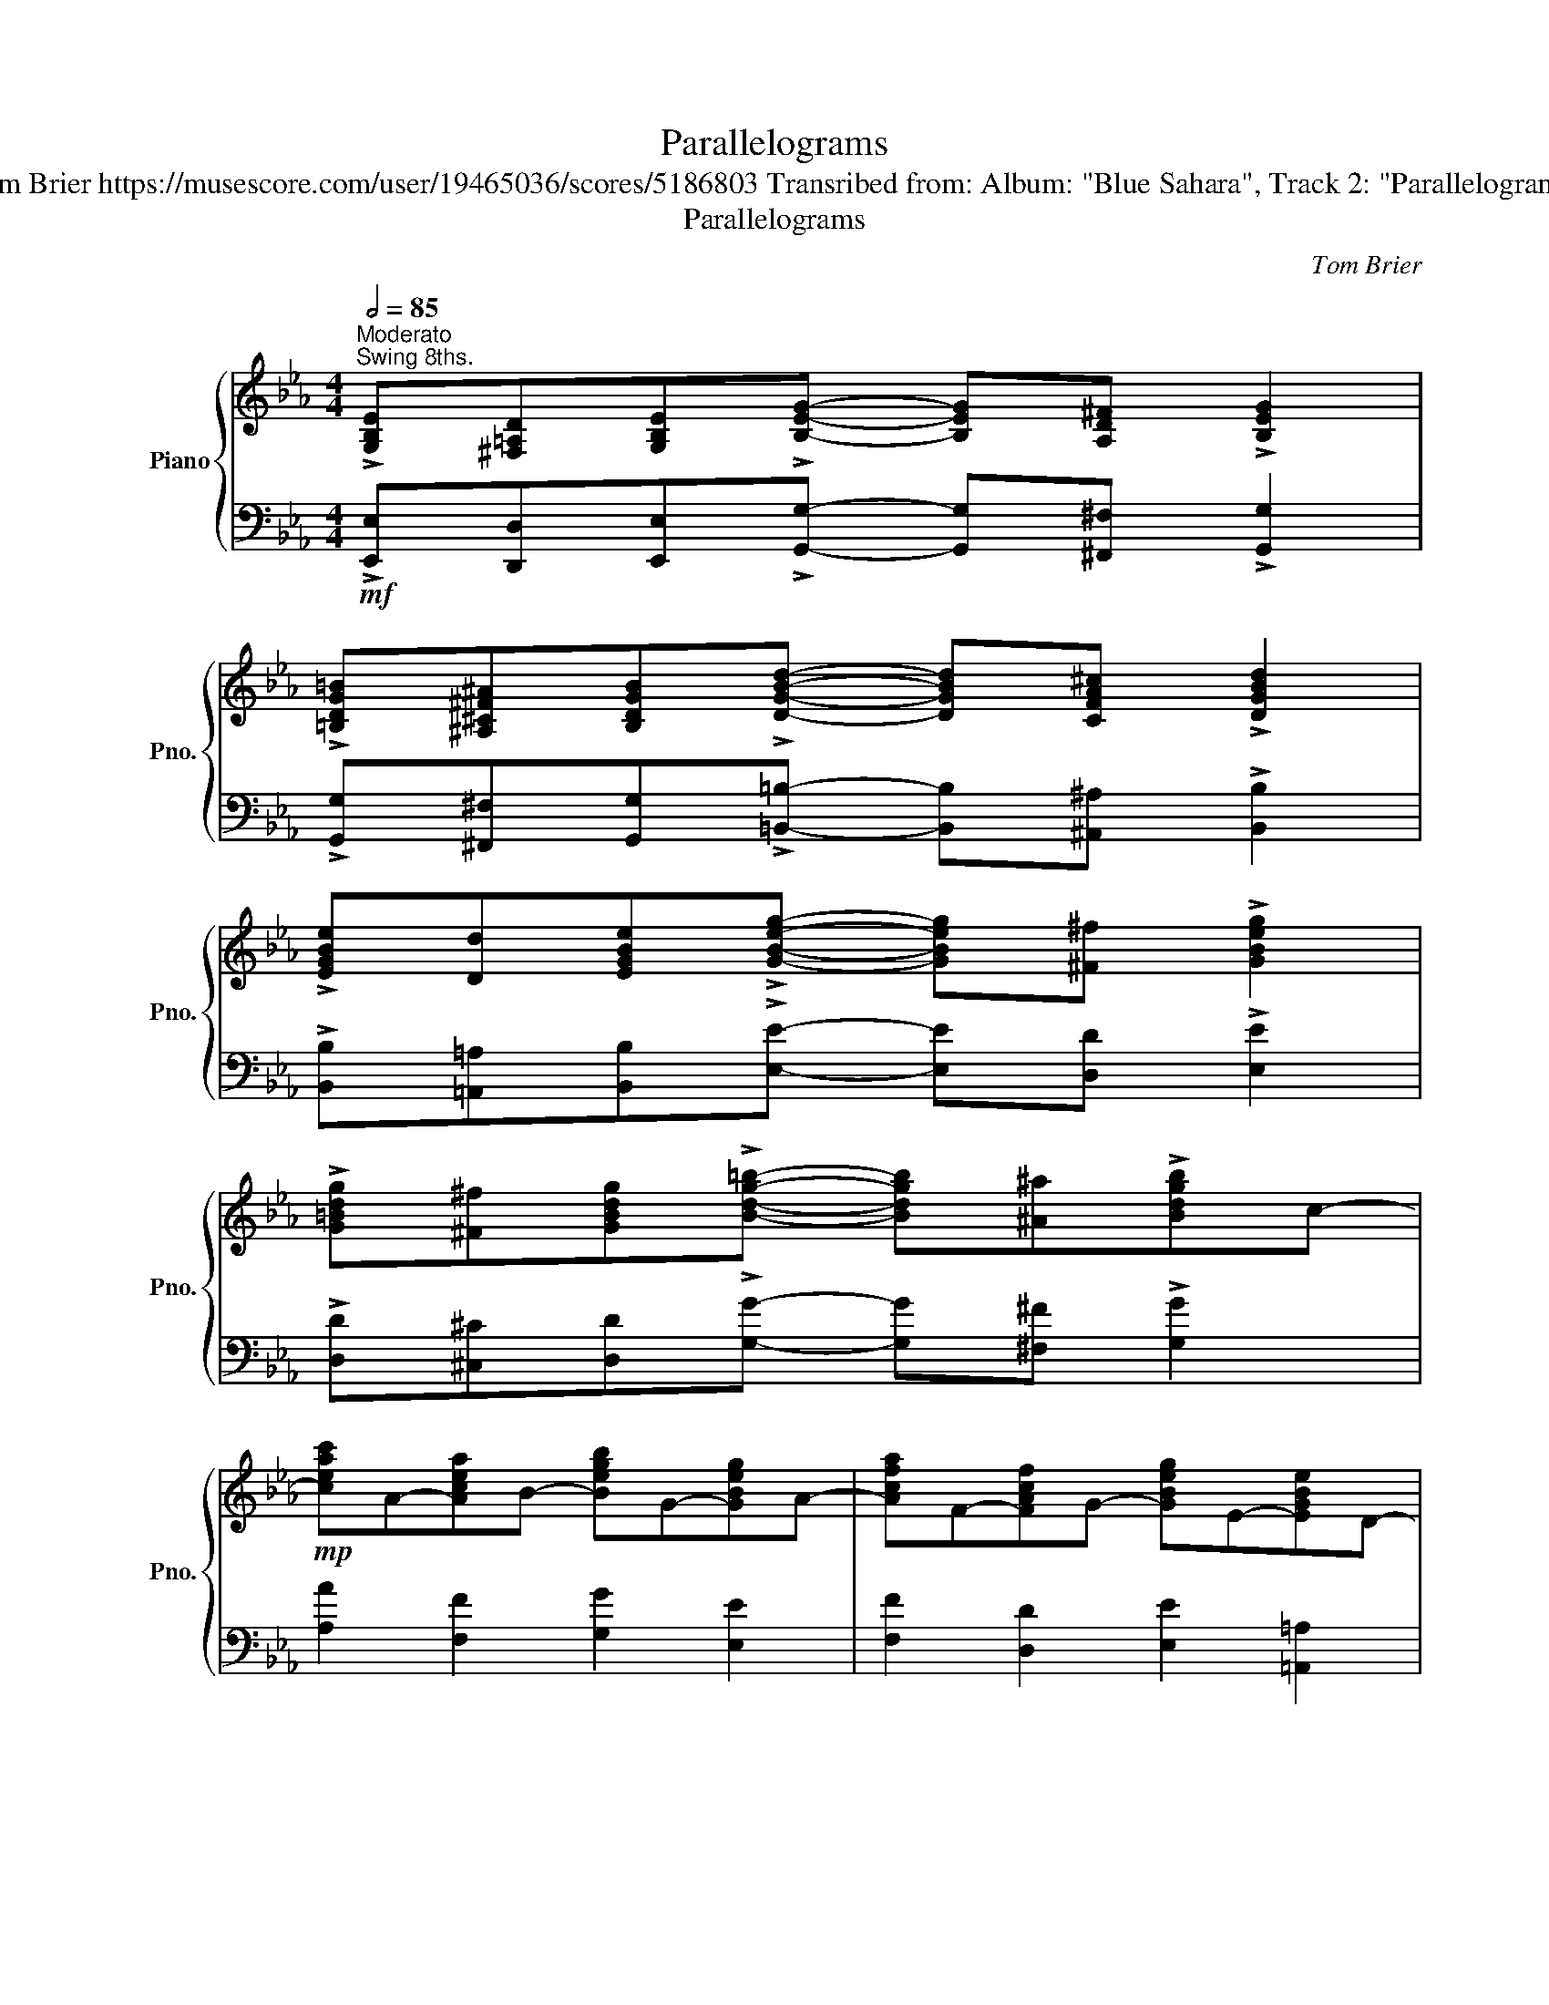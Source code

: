 X:1
T:Parallelograms
T:Tom Brier https://musescore.com/user/19465036/scores/5186803 Transribed from: Album: "Blue Sahara", Track 2: "Parallelograms"
T:Parallelograms
C:Tom Brier
%%score { ( 1 3 4 ) | 2 }
L:1/8
Q:1/2=85
M:4/4
K:Eb
V:1 treble nm="Piano" snm="Pno."
V:3 treble 
V:4 treble 
V:2 bass 
V:1
"^Moderato""^Swing 8ths." !>![G,B,E][^F,=A,D][G,B,E]!>![B,EG]- [B,EG][A,D^F] !>![B,EG]2 | %1
 !>![=B,DG=B][^A,^C^F^A][B,DGB]!>![DGBd]- [DGBd][CFA^c] !>![DGBd]2 | %2
 !>![EGBe][Dd][EGBe]!>![GBeg]- [GBeg][^F^f] !>![GBeg]2 | %3
 !>![G=Bdg][^F^f][GBdg]!>![Bdg=b]- [Bdgb][^A^a]!>![Bdgb]c- | %4
!mp! [ceac']A-[Acea]B- [Begb]G-[GBeg]A- | [Acfa]F-[FAcf]G- [GBeg]E-[EGBe]D- | %6
!<(! [DGBd][Bb][Gg][ce=ac']- [ceac'][ee'][cc']d- | [dgbd']gb[dabd']-!<)! [dabd']4 | %8
 !>![G,B,E][^F,=A,D][G,B,E]!>![B,EG]- [B,EG][A,D^F] !>![B,EG]2 | %9
 !>![=B,DG=B][^A,^C^F^A][B,DGB]!>![DGBd]- [DGBd][CFA^c] !>![DGBd]2 | %10
 !>![EGBe][Dd][EGBe]!>![GBeg]- [GBeg][^F^f] !>![GBeg]2 | %11
 !>![G=Bdg][^F^f][GBdg]!>![Bdg=b]- [Bdgb][^A^a]!>![Bdgb]c- | %12
!mp! [ceac']A-[Acea]B- [Begb]G-[GBeg]A- | [Acfa]F-[FAcf]G- [Gc=eg]=E-[EGce]F- | %14
!<(! [FAcf][Aa][cc'][Bdfb]- [Bdfb] [FABd]2!<)! [EGBe]- |1 [EGBe]B[=Ec][DFAB]- [DFAB] [Bdfb]3 :|2 %16
 [EGBe]2 [Gg]2 [cc']2 [Gg][Gceg]- |: [Gceg]2!8va(! (!>![e'g']c' g)!8va)!(!>![eg]cG-) | %18
 [GBdg]2!8va(! (!>![d'g']b g)!8va)!(!>![dg]BG) | [FGBf][Ee][Dd][EGBe]- [EGBe]4 | %20
 z2 [Gg]2 [cc']2 [Gg]2 | [FAcf]2!8va(! (!>![d'f']c' a)!8va)!(!>![df]cA) | %22
 [G=Beg]2!8va(! (!>![e'g']d' =b)!8va)!(!>![eg]dB) | [FGcf][Ee][Dd][EGce]- [EGce]4 | %24
!<(! z2 [GB_dg]2 [FBdf]2!<)! [GBdg]2 |!mf! [FAcf][Ee][Gg][FAcf]- [FAcf][Ee][Gg][F_c_df]- | %26
 [Fcdf]8 | [GBeg][Bb][Gg][F=Bdf]- [FBdf][Gg][Ff][EGce]- | [EGce]8 | %29
 [=Aeg]f [Aeg]2 [dac']2 [c_gb]2 | [=Aeg]e[Af]c e [Aef]2 e |!>(! [Adg]e [Adf]2 [E=Ac]2!>)! [_DGB]2 | %32
 .[DAB]2 [Gg]2 [cc']2 [Gg][Gceg]- | [Gceg]2!8va(! (!>![e'g']c' g)!8va)!(!>![eg]cG-) | %34
 [GBdg]2!8va(! (!>![d'g']b g)!8va)!(!>![dg]BG) | [FGBf][Ee][Dd][EGBe]- [EGBe]4 | %36
 z2 [Gg]2 [cc']2 [Gg]2 | [FB_df]2!8va(! (!>![_d'f']b g)!8va)!(!>![df]BG) | %38
 [G=Beg]2!8va(! (!>![e'g']=b g)!8va)!(!>![eg]BG) | [FAcf][Ee][Dd][EAce]- [EAce]4 | %40
!<(! z2 [Acfa]2 [G=Bdg]2 [DFBd]2!<)! |!mf! [FGcf][Ee][Dd][EGce]- [EGce][Ff][Gg][ce_gc']- | %42
 [cegc']4 z [d_g=ad']2 e- | [cegc'][Bb][=Af=a][Begb]- [Begb][cc'][dd'][^da=b^d']- | %44
 [dabd']4 z!8va(! [=e^g=b=e']2 ^e'/^f'/ | %45
 [gbe'g'][bb'][gg'][b^c'=e'g'b']- [bc'e'g'b'][=c'c''][gg']f'- | %46
 [ad'f'a']f'[bb'][gbd'g']- [gbd'g']d' [ff']2 | %47
 [egbe']2 (3!>![e'g']bg!8va)! (3!>![^g=b]e=B (3!>![B=e]^G=E |1 E2 [Gg]2 [cc']2 [Gg][Gceg] :|2 %49
 E2 z2 !>![B,DFB]2 z2 ||!mf! !>![G,B,E][^F,=A,D][G,B,E]!>![B,EG]- [B,EG][A,D^F] !>![B,EG]2 | %51
 !>![=B,DG=B][^A,^C^F^A][B,DGB]!>![DGBd]- [DGBd][CFA^c] !>![DGBd]2 | %52
 !>![EGBe][Dd][EGBe]!>![GBeg]- [GBeg][^F^f] !>![GBeg]2 | %53
 !>![G=Bdg][^F^f][GBdg]!>![Bdg=b]- [Bdgb][^A^a]!>![Bdgb]c- | %54
!mp! [ceac']A-[Acea]B- [Begb]G-[GBeg]A- | [Acfa]F-[FAcf]G- [GBeg]E-[EGBe]D- | %56
!<(! [DGBd][Bb][Gg][ce=ac']- [ceac'][ee'][cc']d- | [dgbd']gb[dabd']- [dabd']!<)! [bd'f'b']3 | %58
 !>![G,B,E][^F,=A,D][G,B,E]!>![B,EG]- [B,EG][A,D^F] !>![B,EG]2 | %59
 !>![=B,DG=B][^A,^C^F^A][B,DGB]!>![DGBd]- [DGBd][CFA^c] !>![DGBd]2 | %60
 !>![EGBe][Dd][EGBe]!>![GBeg]- [GBeg][^F^f] !>![GBeg]2 | %61
 !>![G=Bdg][^F^f][GBdg]!>![Bdg=b]- [Bdgb][^A^a]!>![Bdgb]c- | [ceac']a-[Acea]B- [Begb]g-[GBeg]A- | %63
 [Acfa]f-[FAcf]G- [Gc=eg]e-[=EGce]F- | %64
 [FAcf][Aa][cc'][Bdfb]- [Bdfb] [FABd]2 [!courtesy!_EGB!courtesy!_e]- | %65
 [EGBe]2 z2 [egbe']2 (3c^cd |:[K:Ab]!mf! .e[cec']- [cec']/b/a/e/ c[ceb]- [ceb]/a/e/c/ | %67
 A [DB]2 [EAc]- [EAc] [EAe]2 [FA=df]- | [FAdf][ac'][gb][ac'] [gb]=d[fa]B | %69
 [=dg]A[df][=DAc]- [DAc]d[DFAB]g | [df]G[ce][Bd]- [Bd]E[Gc]e | [GB]D[FA][EG]- [EG]A[EGB]=B | %72
 [CEAc]2 (3cde (3abc' (3fga | (3cde (3FGA (3Bce (3cd=d | %74
 e[cec']- [cec']/b/a/e/ c[ceb]- [ceb]/a/e/c/ | A [DB]2 [EAc]- [EAc] [EAe]2 [Gceg]- | %76
 [Gceg]!8va(!g[c'e']a' [=d'g']g[d'f']g' | [gc'e'] [f=b=d']2 [egc']- [egc'] [eg]2!8va)! (3c'/a/f/ | %78
 (3=de=e f[dac']- [dac'] [dab]2 z |!mp! (3=DE=E .F[DAc]- [DAc]F [DAB]2 | %80
!mf! (3ga=a b[fgd'f']- [fgd'f'] [egd'e']2 z |!mp! (3EF^F .G[=FBc]- [FBc]B- [GBe] (3c/d/=d/ | %82
!mf! .e[cec']- [cec']/b/a/e/ c[ceb]- [ceb]/a/e/c/ | A [DB]2 [EAc]- [EAc] [EAe]2 [FA=df]- | %84
 [FAdf][ac'][gb][ac'] [gb]=d[fa]B | [=dg]A[df][=DAc]- [DAc]d[FAB]g | [df]G[ce][Bd]- [Bd]E[Gc]e | %87
 [GB]D[FA][EG]- [EG]A[FB]d | [=EGBc]2 (3c=d^d =egag | [=egbc']4 z [=Beg=b]2 [cc'] | %90
!f! .[Bdfb][Aa][cc'][Bdfb]- [Bdfb] [Adfa]2 f | .[Bd_fb][Aa][cc'][Bdfb]- [Bdfb] [Adfa]2 f | %92
 .[Acf]eg[Acf]- [Acf] [Ace]2 c | .[=Acf]eg[Acf]- [Acf] [Ace]2 c | %94
 [Dd] [Ee]2 [FAdf]- [FAdf] [cfc']2 b | [dd']3 [cec']- [cc']2 [Bdb]2 |1 %96
!mf! [Aca]2 !>![ac']e c!>![_fa]dA- | [Aca]Gf[GBde]- [GBde]F E (3c/d/=d/ :|2 %98
!mf! [Aca]2!8va(! !>![a'c'']e' c'!>!_f'd'a- | !>![ac']2!8va)! !>![ac']e c!>!_fdA- | %100
 !>![Aca]2 !>![Ac]E C!>!_FDA,- | [A,CEA]4[I:staff +1] !fermata![C,E,A,]4 |] %102
V:2
!mf! !>![E,,E,][D,,D,][E,,E,]!>![G,,G,]- [G,,G,][^F,,^F,] !>![G,,G,]2 | %1
 !>![G,,G,][^F,,^F,][G,,G,]!>![=B,,=B,]- [B,,B,][^A,,^A,] !>![B,,B,]2 | %2
 !>![B,,B,][=A,,=A,][B,,B,]!>![E,E]- [E,E][D,D] !>![E,E]2 | %3
 !>![D,D][^C,^C][D,D]!>![G,G]- [G,G][^F,^F] !>![G,G]2 | [A,A]2 [F,F]2 [G,G]2 [E,E]2 | %5
 [F,F]2 [D,D]2 [E,E]2 [=A,,=A,]2 | [B,,B,]2 [D,D]2 [C,C]2 [D,,D,]2 | %7
 [G,,G,]2 [_G,,_G,][F,,F,]- [F,,F,][B,,,B,,][C,,C,][D,,D,] | %8
!mf! !>![E,,E,][D,,D,][E,,E,]!>![G,,G,]- [G,,G,][^F,,^F,] !>![G,,G,]2 | %9
 !>![G,,G,][^F,,^F,][G,,G,]!>![=B,,=B,]- [B,,B,][^A,,^A,] !>![B,,B,]2 | %10
 !>![B,,B,][=A,,=A,][B,,B,]!>![E,E]- [E,E][D,D] !>![E,E]2 | %11
 !>![D,D][^C,^C][D,D]!>![G,G]- [G,G][^F,^F] !>![G,G]2 | [A,A]2 [F,F]2 [G,G]2 [E,E]2 | %13
 [F,F]2 [D,D]2 [=E,=E]2 [C,C]2 | [A,,A,]2 [F,,F,]2 [D,,D,]2 [B,,,B,,]2 |1 %15
 [E,,E,]2 [=E,,=E,][F,,F,]- [F,,F,][B,,,B,,][C,,C,][D,,D,] :|2 [E,,E,]2!mp! G,2{/A,B,} C2 G,2 |: %17
!ped! [F,,E,]2!8va(! [Fe]2- [Fe]!8va)! [F,E]- [F,E]2!ped-up! | %18
!ped! [B,,,B,,]2!8va(! [Bb]2- [Bb]!8va)! [B,B]- [B,B]2!ped-up! | [E,,B,,E,]2 (B,,C, E,F,G,B, | %20
 C2) B,2 E2 B,2 |!ped! [A,,F,]2!8va(! [Af]2- [Af]!8va)! [A,F]- [A,F]2!ped-up! | %22
!ped! [G,,F,]2!8va(! [Gf]2- [Gf]!8va)! [G,F]- [G,F]2!ped-up! | [C,,G,,C,]2 (G,,C, D,E,G,C | %24
 B,) E,,-[E,,B,,E,]E,,- [E,,B,,F,]E,,-[E,,B,,G,]A,,- | [A,,E,C]2 .[E,A,C]2 [E,,E,]2 .[E,A,C]2 | %26
 (3(_D,,A,,_C, _D,F, E,D,B,,A,,) | [E,,E,]2 .[G,B,E]D,,- [D,,F,]2 .[G,=B,D]2 | %28
 (3(C,,G,,C, D,E, G,F,E,C,) | [F,,F,]2 [=A,E]2 [B,F]2 [A,E]2 | [F,C]2 [E,E]2 [C,C]2 [F,,F,]2 | %31
 [B,,B,]2 .[B,DF]2 [F,C]2 [E,B,]2 | .[D,B,]2!mp! G,2{/A,B,} C2 G,2 | %33
!ped! [F,,E,]2!8va(! [Fe]2- [Fe]!8va)! [F,E]- [F,E]2!ped-up! | %34
!ped! [B,,,B,,]2!8va(! [Bb]2- [Bb]!8va)! [B,B]- [B,B]2!ped-up! | [E,,B,,E,]2 (B,,C, E,F,G,B, | %36
 C2) B,2 E2 B,2 |!ped! [B,,F,B,]2!8va(! [Bb]2- [Bb]!8va)! [B,B]- [B,B]2!ped-up! | %38
!ped! [E,,_D,]2!8va(! [Ee]2- [Ee]!8va)! [E,E]- [E,E]2!ped-up! | [A,,E,A,]2 (E,F, A,B,CF | %40
 E) F,,-[F,,C,A,]G,,- [G,,D,=B,]=B,,-[B,,G,D]C,- | [C,G,C]2 .[E,G,C]2 [C,,C,]2 .[E,G,C]2 | %42
 (3(=A,,C,E, (3_G,=A,C !>!E2) [A,CE_G]E,,- | [E,,B,,G,]2 .[G,B,E]2 [B,,,B,,]2 .[G,B,E]2 | %44
 (3(=B,,,^F,,=A,, (3=B,,^D,^F, !>!=B,)^G,- [G,B,=E]2 | %45
 [B,,,B,,]2 .[G,B,E]=E,,- [E,,G,]2 .[G,B,_D=E]F,,- | [F,,C,A,]2 .[A,CF]B,,,- [B,,,D,]2 .[A,B,DF]2 | %47
 [E,,B,,E,]2 [EB]2 [A,E]2 [_D,A,]2 |1 [E,B,]2!mp! G,2{/A,B,} C2 G,2 :|2 %49
 [E,B,]2 z2 !>![B,,F,B,]2 z2 || !>![E,,E,][D,,D,][E,,E,]!>![G,,G,]- [G,,G,][^F,,^F,] !>![G,,G,]2 | %51
 !>![G,,G,][^F,,^F,][G,,G,]!>![=B,,=B,]- [B,,B,][^A,,^A,] !>![B,,B,]2 | %52
 !>![B,,B,][=A,,=A,][B,,B,]!>![E,E]- [E,E][D,D] !>![E,E]2 | %53
 !>![D,D][^C,^C][D,D]!>![G,G]- [G,G][^F,^F]!>![G,G]A,- | [A,A]F,-[F,F]G,- [G,G]E,-[E,E]F,- | %55
 [F,F]D,-[D,D]E,- [E,E]=A,,-[A,,=A,]B,,- | [B,,B,]2 [D,D]2 [C,C]2 [D,,D,]2 | %57
 [G,,G,]2 [_G,,_G,][F,,F,]- [F,,F,][B,,,B,,][C,,C,][D,,D,] | %58
!mf! !>![E,,E,][D,,D,][E,,E,]!>![G,,G,]- [G,,G,][^F,,^F,] !>![G,,G,]2 | %59
 !>![G,,G,][^F,,^F,][G,,G,]!>![=B,,=B,]- [B,,B,][^A,,^A,] !>![B,,B,]2 | %60
 !>![B,,B,][=A,,=A,][B,,B,]!>![E,E]- [E,E][D,D] !>![E,E]2 | %61
 !>![D,D][^C,^C][D,D]!>![G,G]- [G,G][^F,^F] !>![G,G]2 | [A,A]2 [F,F]G,- [G,G]2 [E,E]F,- | %63
 [F,F]2 [D,D]=E,- [E,=E]C,-[C,C]A,,- | [A,,A,]F,,-[F,,F,]D,,- [D,,D,]B,,,-[B,,,B,,]E,,- | %65
 [E,,E,]2 [B,,,B,,]2 [E,,,E,,]2 z2 |:[K:Ab] [A,,A,] [A,A]3 z [E,E]3 | %67
 z [G,,G,]2 [A,,A,]- [A,,A,] [C,C]2 [=D,F,B,=D]- | [D,F,B,D]2 .[F,A,B,=D]2 [B,,B,]2 .[F,A,B,D]2 | %69
 [A,,A,]2 .[F,A,B,=D]2 [F,,F,]2 .[F,A,B,]2 | [B,,B,]2 .[E,G,B,D]2 [G,,G,]2 .[E,G,B,D]2 | %71
 [E,,E,]2 .[E,G,B,D]2 [B,,,B,,]2 [E,,E,]2 | %72
!ped! [A,,,E,,A,,]2 [A,E]2!ped-up!!ped! [CA]2 [A,F]2!ped-up! | %73
!ped! [E,C]2 [D,A,]2!ped-up!!ped! [C,A,]2 [E,,E,]2!ped-up! | [A,,A,] [A,A]3 z [E,E]3 | %75
 z [G,,G,]2 [A,,A,]- [A,,A,] [C,C]2 C,- | [C,G,E]2 .[G,CE]G,,- [G,,=D,=B,]2 .[G,B,=DF]2 | %77
 [C,,C,] [=D,,=D,]2 [E,,E,]- [E,,E,] [G,,G,]3 | [B,,F,A,]2 .[F,A,B,=D]2 [B,,,B,,]2 .[F,A,B,D]2 | %79
 (3B,CD .=D[B,,F,]- [B,,F,]F,[B,,B,]B,,- | [B,,B,]2 .[E,G,B,D]2 [E,,E,]2 .[E,G,B,D]2 | %81
 (3G,A,=A, .B,[B,,F,B,]- [B,,F,B,]E,-[E,B,E] z | z [A,A]3 z [E,E]3 | %83
 z [G,,G,]2 [A,,A,]- [A,,A,] [C,C]2 [=D,F,B,=D]- | [D,F,B,D]2 .[F,A,B,=D]2 [B,,B,]2 .[F,A,B,D]2 | %85
 [A,,A,]2 .[F,A,B,=D]2 [F,,F,]2 .[F,A,B,D]2 | [B,,B,]2 .[E,G,B,D]2 [G,,G,]2 .[E,G,B,D]2 | %87
 [E,,E,]2 .[E,G,B,D]2 [B,,,B,,]D,,-[D,,F,]C,,- | [C,,G,,=E,]2 [G,C]2 z [D,B,]3 | %89
 (3(C,,G,,C, (3=D,=E,G, .C2) [C,,C,]2 | z [D,,D,]3 [F,,F,]2 [A,,A,]2 | %91
 z [_F,,_F,]3 [A,,A,]2 [D,D]2 | z [C,C]3 [A,,A,]2 [_G,,_G,]2 | z [F,,F,]3 [E,E]2 [C,C]2 | %94
 [B,,B,] [C,C]2 [D,D]- [D,D] [F,F]2 [_F,_F] | [E,E]2 [B,,B,]2 [E,,E,]2 [E,G,B,D]2 |1 [A,,A,]8 | %97
 [A,E]3 [E,D]- [E,D]2 [E,G,B,D]2 :|2 [A,,A,]8- | [A,,A,]8 | [A,E]2 [A,E]2- [A,E] [D,A,]3 | %101
 [A,,E,]2 [A,,,A,,]6 |] %102
V:3
 x8 | x8 | x8 | x8 | x8 | x8 | x8 | x8 | x8 | x8 | x8 | x8 | x8 | x8 | x8 |1 x15/2 x/- :|2 x8 |: %17
 x2!8va(! x3!8va)! x3 | x2!8va(! x3!8va)! x3 | x8 | x8 | x2!8va(! x3!8va)! x3 | %22
 x2!8va(! x3!8va)! x3 | x8 | x8 | x8 | x8 | x8 | x8 | x8 | x8 | x8 | x8 | x2!8va(! x3!8va)! x3 | %34
 x2!8va(! x3!8va)! x3 | x8 | x8 | x2!8va(! x3!8va)! x3 | x2!8va(! x3!8va)! x3 | x8 | x8 | x8 | x8 | %43
 x8 | x5!8va(! x3 | x8 | x8 | x4!8va)! x4 |1 x8 :|2 x8 || x8 | x8 | x8 | x8 | x8 | x8 | x8 | x8 | %58
 x8 | x8 | x8 | x8 | x8 | x8 | x8 | x8 |:[K:Ab] x8 | x8 | x8 | x8 | x8 | x8 | x8 | x8 | x8 | x8 | %76
 x!8va(! x7 | x7!8va)! x | x8 | x8 | x8 | x8 | x8 | x8 | x8 | x8 | x8 | x8 | x8 | x8 | x8 | x8 | %92
 x8 | x8 | x8 | x8 |1 x8 | x15/2 x/- :|2 x2!8va(! x6 | x2!8va)! x6 | x8 | x8 |] %102
V:4
 x8 | x8 | x8 | x8 | x8 | x8 | x8 | x8 | x8 | x8 | x8 | x8 | x8 | x8 | x8 |1 x8 :|2 x8 |: %17
 x2!8va(! x3!8va)! x3 | x2!8va(! x3!8va)! x3 | x8 | x8 | x2!8va(! x3!8va)! x3 | %22
 x2!8va(! x3!8va)! x3 | x8 | x8 | x8 | x8 | x8 | x8 | x8 | x8 | x8 | x8 | x2!8va(! x3!8va)! x3 | %34
 x2!8va(! x3!8va)! x3 | x8 | x8 | x2!8va(! x3!8va)! x3 | x2!8va(! x3!8va)! x3 | x8 | x8 | x8 | x8 | %43
 x8 | x5!8va(! x3 | x8 | x8 | x4!8va)! x4 |1 x8 :|2 x8 || x8 | x8 | x8 | x8 | x8 | x8 | x8 | x8 | %58
 x8 | x8 | x8 | x8 | x8 | x8 | x8 | x8 |:[K:Ab] x8 | x8 | x8 | x8 | x8 | x8 | x8 | x8 | x8 | x8 | %76
 x!8va(! x7 | x7!8va)! x | x8 | x8 | x8 | x8 | x8 | x8 | x8 | x8 | x8 | x8 | x8 | x8 | x8 | x8 | %92
 x8 | x8 | x8 | f_fe x e__e x2 |1 x2 [Ae]2- [Ae] [DA]3 | x8 :|2 x2!8va(! [ae']2- [ae'] [da]3 | %99
 [Ae]2!8va)! [Ae]2- [Ae] [DA]3 | x8 | x8 |] %102

